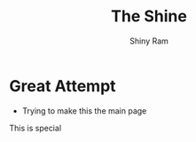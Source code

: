 #+HUGO_BASE_DIR: ../
#+HUGO_SECTION: ../
#+title: The Shine
#+author: Shiny Ram

* Great Attempt
- Trying to make this the main page

This is special
